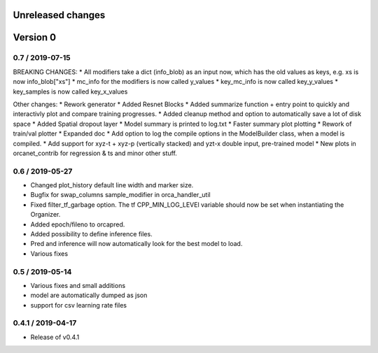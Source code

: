 Unreleased changes
------------------

Version 0
---------

0.7 / 2019-07-15
~~~~~~~~~~~~~~~~
BREAKING CHANGES:
* All modifiers take a dict (info_blob) as an input now, which has the old values as keys, e.g. xs is now info_blob["xs"]
* mc_info for the modifiers is now called y_values
* key_mc_info is now called key_y_values
* key_samples is now called key_x_values

Other changes:
* Rework generator
* Added Resnet Blocks
* Added summarize function + entry point to quickly and interactivly plot and compare training progresses.
* Added cleanup method and option to automatically save a lot of disk space
* Added Spatial dropout layer
* Model summary is printed to log.txt
* Faster summary plot plotting
* Rework of train/val plotter
* Expanded doc
* Add option to log the compile options in the ModelBuilder class, when a model is compiled.
* Add support for xyz-t + xyz-p (vertically stacked) and yzt-x double input, pre-trained model
* New plots in orcanet_contrib for regression & ts and minor other stuff.


0.6 / 2019-05-27
~~~~~~~~~~~~~~~~
* Changed plot_history default line width and marker size.
* Bugfix for swap_columns sample_modifier in orca_handler_util
* Fixed filter_tf_garbage option. The tf CPP_MIN_LOG_LEVEl variable should now be set when instantiating the Organizer.
* Added epoch/fileno to orcapred.
* Added possibility to define inference files.
* Pred and inference will now automatically look for the best model to load.
* Various fixes

0.5 / 2019-05-14
~~~~~~~~~~~~~~~~~~~
* Various fixes and small additions
* model are automatically dumped as json
* support for csv learning rate files

0.4.1 / 2019-04-17
~~~~~~~~~~~~~~~~~~~
* Release of v0.4.1
